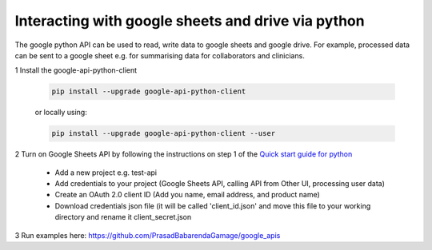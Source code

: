 ===================================================
Interacting with google sheets and drive via python
===================================================

The google python API can be used to read, write data to google sheets and google drive. For example, processed data can be sent to a google sheet e.g. for summarising data for collaborators and clinicians.

1 Install the google-api-python-client

  .. code-block:: bash

      pip install --upgrade google-api-python-client

  or locally using:

  .. code-block:: bash

      pip install --upgrade google-api-python-client --user

2 Turn on Google Sheets API by following the instructions on step 1 of the `Quick start guide for python <https://developers.google.com/sheets/api/quickstart/python>`_

    - Add a new project e.g. test-api
    - Add credentials to your project (Google Sheets API, calling API from Other UI, processing user data)
    - Create an OAuth 2.0 client ID (Add you name, email address, and product name)
    - Download credentials json file (it will be called 'client_id.json' and move this file to your working directory and rename it client_secret.json

3 Run examples here: https://github.com/PrasadBabarendaGamage/google_apis
